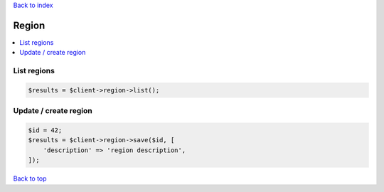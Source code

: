 .. _top:
.. title:: Region

`Back to index <index.rst>`_

======
Region
======

.. contents::
    :local:


List regions
````````````

.. code-block:: php
    
    $results = $client->region->list();


Update / create region
```````````````````````

.. code-block:: php
    
    $id = 42;
    $results = $client->region->save($id, [
        'description' => 'region description',
    ]);


`Back to top <#top>`_